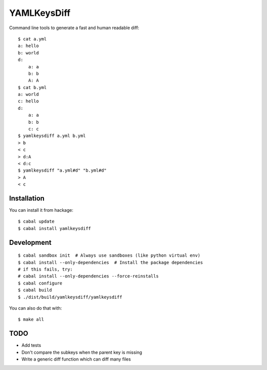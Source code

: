 YAMLKeysDiff
============

Command line tools to generate a fast and human readable diff::


    $ cat a.yml
    a: hello
    b: world
    d:
        a: a
        b: b
        A: A
    $ cat b.yml
    a: world
    c: hello
    d:
        a: a
        b: b
        c: c
    $ yamlkeysdiff a.yml b.yml
    > b
    < c
    > d:A
    < d:c
    $ yamlkeysdiff "a.yml#d" "b.yml#d"
    > A
    < c

Installation
------------

You can install it from hackage::

    $ cabal update
    $ cabal install yamlkeysdiff

Development
------------

::

    $ cabal sandbox init  # Always use sandboxes (like python virtual env)
    $ cabal install --only-dependencies  # Install the package dependencies
    # if this fails, try:
    # cabal install --only-dependencies --force-reinstalls
    $ cabal configure
    $ cabal build
    $ ./dist/build/yamlkeysdiff/yamlkeysdiff

You can also do that with::

    $ make all


TODO
----

* Add tests
* Don't compare the subkeys when the parent key is missing
* Write a generic diff function which can diff many files
